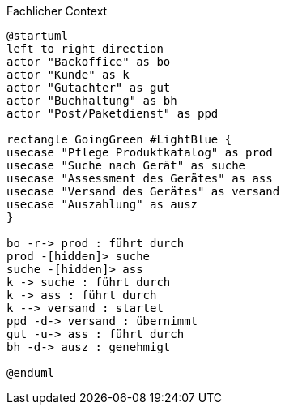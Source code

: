 
.Fachlicher Context
[plantuml, target=fachlicher-context, format=png]
....
@startuml
left to right direction
actor "Backoffice" as bo
actor "Kunde" as k
actor "Gutachter" as gut
actor "Buchhaltung" as bh
actor "Post/Paketdienst" as ppd

rectangle GoingGreen #LightBlue {
usecase "Pflege Produktkatalog" as prod
usecase "Suche nach Gerät" as suche
usecase "Assessment des Gerätes" as ass
usecase "Versand des Gerätes" as versand
usecase "Auszahlung" as ausz
}

bo -r-> prod : führt durch
prod -[hidden]> suche
suche -[hidden]> ass
k -> suche : führt durch
k -> ass : führt durch
k --> versand : startet
ppd -d-> versand : übernimmt
gut -u-> ass : führt durch
bh -d-> ausz : genehmigt

@enduml
....
